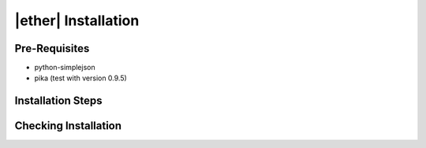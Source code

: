 ====================
|ether| Installation
====================

Pre-Requisites
==============

* python-simplejson
* pika (test with version 0.9.5)

Installation Steps
==================

Checking Installation
=====================
